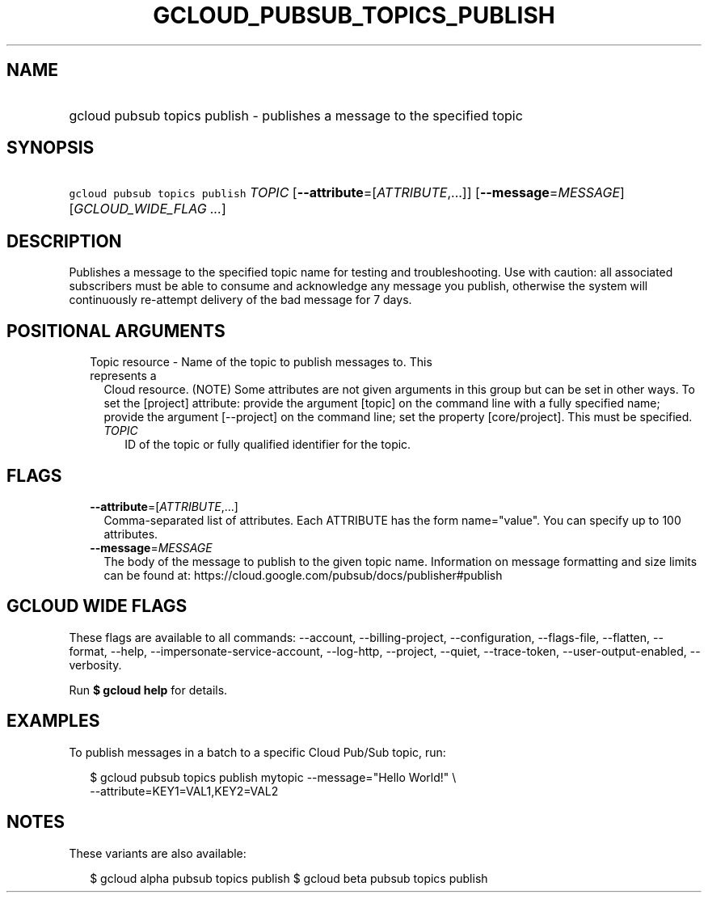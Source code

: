 
.TH "GCLOUD_PUBSUB_TOPICS_PUBLISH" 1



.SH "NAME"
.HP
gcloud pubsub topics publish \- publishes a message to the specified topic



.SH "SYNOPSIS"
.HP
\f5gcloud pubsub topics publish\fR \fITOPIC\fR [\fB\-\-attribute\fR=[\fIATTRIBUTE\fR,...]] [\fB\-\-message\fR=\fIMESSAGE\fR] [\fIGCLOUD_WIDE_FLAG\ ...\fR]



.SH "DESCRIPTION"

Publishes a message to the specified topic name for testing and troubleshooting.
Use with caution: all associated subscribers must be able to consume and
acknowledge any message you publish, otherwise the system will continuously
re\-attempt delivery of the bad message for 7 days.



.SH "POSITIONAL ARGUMENTS"

.RS 2m
.TP 2m

Topic resource \- Name of the topic to publish messages to. This represents a
Cloud resource. (NOTE) Some attributes are not given arguments in this group but
can be set in other ways. To set the [project] attribute: provide the argument
[topic] on the command line with a fully specified name; provide the argument
[\-\-project] on the command line; set the property [core/project]. This must be
specified.

.RS 2m
.TP 2m
\fITOPIC\fR
ID of the topic or fully qualified identifier for the topic.


.RE
.RE
.sp

.SH "FLAGS"

.RS 2m
.TP 2m
\fB\-\-attribute\fR=[\fIATTRIBUTE\fR,...]
Comma\-separated list of attributes. Each ATTRIBUTE has the form name="value".
You can specify up to 100 attributes.

.TP 2m
\fB\-\-message\fR=\fIMESSAGE\fR
The body of the message to publish to the given topic name. Information on
message formatting and size limits can be found at:
https://cloud.google.com/pubsub/docs/publisher#publish


.RE
.sp

.SH "GCLOUD WIDE FLAGS"

These flags are available to all commands: \-\-account, \-\-billing\-project,
\-\-configuration, \-\-flags\-file, \-\-flatten, \-\-format, \-\-help,
\-\-impersonate\-service\-account, \-\-log\-http, \-\-project, \-\-quiet,
\-\-trace\-token, \-\-user\-output\-enabled, \-\-verbosity.

Run \fB$ gcloud help\fR for details.



.SH "EXAMPLES"

To publish messages in a batch to a specific Cloud Pub/Sub topic, run:

.RS 2m
$ gcloud pubsub topics publish mytopic \-\-message="Hello World!" \e
    \-\-attribute=KEY1=VAL1,KEY2=VAL2
.RE



.SH "NOTES"

These variants are also available:

.RS 2m
$ gcloud alpha pubsub topics publish
$ gcloud beta pubsub topics publish
.RE

